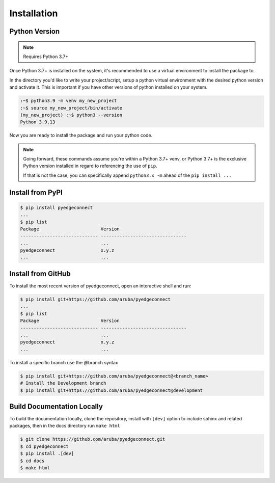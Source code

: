 =======================
Installation
=======================

Python Version
---------------

.. note::

    Requires Python 3.7+

Once Python 3.7+ is installed on the system, it's recommended to use a
virtual environment to install the package to.

In the directory you'd like to write your project/script, setup a python
virtual environment with the desired python version and activate it. This
is important if you have other versions of python installed on your
system.

.. code:: bash

    :~$ python3.9 -m venv my_new_project
    :~$ source my_new_project/bin/activate
    (my_new_project) :~$ python3 --version
    Python 3.9.13

Now you are ready to install the package and run your python code.

.. note::

    Going forward, these commands assume you're within a Python 3.7+ venv, or Python 3.7+
    is the exclusive Python version installed in regard to referencing
    the use of ``pip``.

    If that is not the case, you can specifically append
    ``python3.x -m`` ahead of the ``pip install ...``

Install from PyPI
-------------------

.. code:: bash

    $ pip install pyedgeconnect
    ...
    $ pip list
    Package                       Version
    ----------------------------- --------------------------------
    ...                           ...
    pyedgeconnect                 x.y.z
    ...                           ...

Install from GitHub
-------------------

To install the most recent version of pyedgeconnect, open an
interactive shell and run:

.. code:: bash

    $ pip install git+https://github.com/aruba/pyedgeconnect
    ...
    $ pip list
    Package                       Version
    ----------------------------- --------------------------------
    ...                           ...
    pyedgeconnect                 x.y.z
    ...                           ...

To install a specific branch use the @branch syntax

.. code:: bash

    $ pip install git+https://github.com/aruba/pyedgeconnect@<branch_name>
    # Install the Development branch
    $ pip install git+https://github.com/aruba/pyedgeconnect@development

Build Documentation Locally
---------------------------

To build the documentation locally, clone the repository, install with ``[dev]`` option
to include sphinx and related packages, then in the docs directory run ``make html``

.. code:: bash

    $ git clone https://github.com/aruba/pyedgeconnect.git
    $ cd pyedgeconnect
    $ pip install .[dev]
    $ cd docs
    $ make html